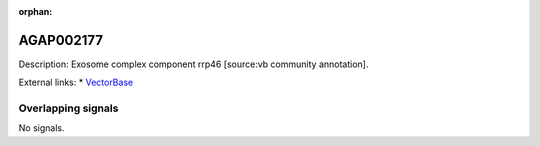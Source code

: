 :orphan:

AGAP002177
=============





Description: Exosome complex component rrp46 [source:vb community annotation].

External links:
* `VectorBase <https://www.vectorbase.org/Anopheles_gambiae/Gene/Summary?g=AGAP002177>`_

Overlapping signals
-------------------



No signals.


